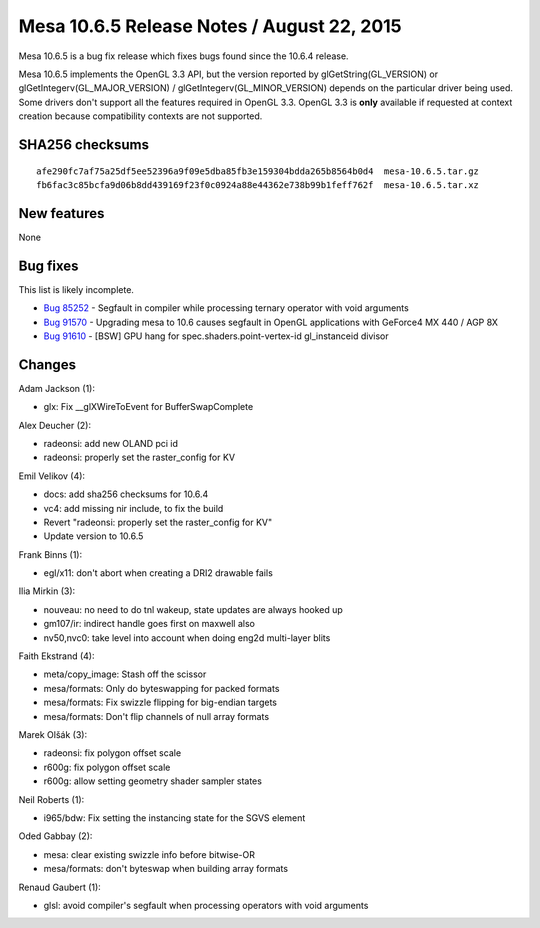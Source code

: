 Mesa 10.6.5 Release Notes / August 22, 2015
===========================================

Mesa 10.6.5 is a bug fix release which fixes bugs found since the 10.6.4
release.

Mesa 10.6.5 implements the OpenGL 3.3 API, but the version reported by
glGetString(GL_VERSION) or glGetIntegerv(GL_MAJOR_VERSION) /
glGetIntegerv(GL_MINOR_VERSION) depends on the particular driver being
used. Some drivers don't support all the features required in OpenGL
3.3. OpenGL 3.3 is **only** available if requested at context creation
because compatibility contexts are not supported.

SHA256 checksums
----------------

::

   afe290fc7af75a25df5ee52396a9f09e5dba85fb3e159304bdda265b8564b0d4  mesa-10.6.5.tar.gz
   fb6fac3c85bcfa9d06b8dd439169f23f0c0924a88e44362e738b99b1feff762f  mesa-10.6.5.tar.xz

New features
------------

None

Bug fixes
---------

This list is likely incomplete.

-  `Bug 85252 <https://bugs.freedesktop.org/show_bug.cgi?id=85252>`__ -
   Segfault in compiler while processing ternary operator with void
   arguments
-  `Bug 91570 <https://bugs.freedesktop.org/show_bug.cgi?id=91570>`__ -
   Upgrading mesa to 10.6 causes segfault in OpenGL applications with
   GeForce4 MX 440 / AGP 8X
-  `Bug 91610 <https://bugs.freedesktop.org/show_bug.cgi?id=91610>`__ -
   [BSW] GPU hang for spec.shaders.point-vertex-id gl_instanceid divisor

Changes
-------

Adam Jackson (1):

-  glx: Fix \__glXWireToEvent for BufferSwapComplete

Alex Deucher (2):

-  radeonsi: add new OLAND pci id
-  radeonsi: properly set the raster_config for KV

Emil Velikov (4):

-  docs: add sha256 checksums for 10.6.4
-  vc4: add missing nir include, to fix the build
-  Revert "radeonsi: properly set the raster_config for KV"
-  Update version to 10.6.5

Frank Binns (1):

-  egl/x11: don't abort when creating a DRI2 drawable fails

Ilia Mirkin (3):

-  nouveau: no need to do tnl wakeup, state updates are always hooked up
-  gm107/ir: indirect handle goes first on maxwell also
-  nv50,nvc0: take level into account when doing eng2d multi-layer blits

Faith Ekstrand (4):

-  meta/copy_image: Stash off the scissor
-  mesa/formats: Only do byteswapping for packed formats
-  mesa/formats: Fix swizzle flipping for big-endian targets
-  mesa/formats: Don't flip channels of null array formats

Marek Olšák (3):

-  radeonsi: fix polygon offset scale
-  r600g: fix polygon offset scale
-  r600g: allow setting geometry shader sampler states

Neil Roberts (1):

-  i965/bdw: Fix setting the instancing state for the SGVS element

Oded Gabbay (2):

-  mesa: clear existing swizzle info before bitwise-OR
-  mesa/formats: don't byteswap when building array formats

Renaud Gaubert (1):

-  glsl: avoid compiler's segfault when processing operators with void
   arguments
